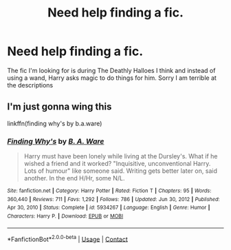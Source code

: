 #+TITLE: Need help finding a fic.

* Need help finding a fic.
:PROPERTIES:
:Author: youmonkeybeater
:Score: 0
:DateUnix: 1612384413.0
:DateShort: 2021-Feb-04
:FlairText: What's That Fic?
:END:
The fic I'm looking for is during The Deathly Halloes I think and instead of using a wand, Harry asks magic to do things for him. Sorry I am terrible at the descriptions


** I'm just gonna wing this

linkffn(finding why's by b.a.ware)
:PROPERTIES:
:Author: anontarg
:Score: 1
:DateUnix: 1612445944.0
:DateShort: 2021-Feb-04
:END:

*** [[https://www.fanfiction.net/s/5934267/1/][*/Finding Why's/*]] by [[https://www.fanfiction.net/u/2289309/B-A-Ware][/B. A. Ware/]]

#+begin_quote
  Harry must have been lonely while living at the Dursley's. What if he wished a friend and it worked? "Inquisitive, unconventional Harry. Lots of humour" like someone said. Writing gets better later on, said another. In the end H/Hr, some N/L.
#+end_quote

^{/Site/:} ^{fanfiction.net} ^{*|*} ^{/Category/:} ^{Harry} ^{Potter} ^{*|*} ^{/Rated/:} ^{Fiction} ^{T} ^{*|*} ^{/Chapters/:} ^{95} ^{*|*} ^{/Words/:} ^{360,440} ^{*|*} ^{/Reviews/:} ^{711} ^{*|*} ^{/Favs/:} ^{1,292} ^{*|*} ^{/Follows/:} ^{786} ^{*|*} ^{/Updated/:} ^{Jun} ^{30,} ^{2012} ^{*|*} ^{/Published/:} ^{Apr} ^{30,} ^{2010} ^{*|*} ^{/Status/:} ^{Complete} ^{*|*} ^{/id/:} ^{5934267} ^{*|*} ^{/Language/:} ^{English} ^{*|*} ^{/Genre/:} ^{Humor} ^{*|*} ^{/Characters/:} ^{Harry} ^{P.} ^{*|*} ^{/Download/:} ^{[[http://www.ff2ebook.com/old/ffn-bot/index.php?id=5934267&source=ff&filetype=epub][EPUB]]} ^{or} ^{[[http://www.ff2ebook.com/old/ffn-bot/index.php?id=5934267&source=ff&filetype=mobi][MOBI]]}

--------------

*FanfictionBot*^{2.0.0-beta} | [[https://github.com/FanfictionBot/reddit-ffn-bot/wiki/Usage][Usage]] | [[https://www.reddit.com/message/compose?to=tusing][Contact]]
:PROPERTIES:
:Author: FanfictionBot
:Score: 1
:DateUnix: 1612445965.0
:DateShort: 2021-Feb-04
:END:
